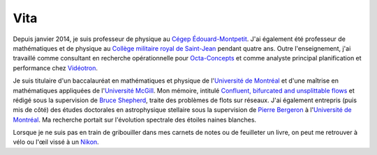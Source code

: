 Vita
====

Depuis janvier 2014, je suis professeur de physique au `Cégep
Édouard-Montpetit`_.  J'ai également été professeur de mathématiques et de
physique au `Collège militaire royal de Saint-Jean`_ pendant quatre ans.  Outre
l'enseignement, j'ai travaillé comme consultant en recherche opérationnelle
pour `Octa-Concepts`_ et comme analyste principal planification et performance
chez `Vidéotron`_.

Je suis titulaire d'un baccalauréat en mathématiques et physique de
l'`Université de Montréal`_ et d'une maîtrise en mathématiques appliquées de
l'`Université McGill`_.  Mon mémoire, intitulé `Confluent, bifurcated and
unsplittable flows`_ et rédigé sous la supervision de `Bruce Shepherd`_, traite
des problèmes de flots sur réseaux.  J'ai également entrepris (puis mis de
côté) des études doctorales en astrophysique stellaire sous la supervision de
`Pierre Bergeron`_ à l'`Université de Montréal`_.  Ma recherche portait sur
l'évolution spectrale des étoiles naines blanches.

Lorsque je ne suis pas en train de gribouiller dans mes carnets de notes ou de
feuilleter un livre, on peut me retrouver à vélo ou l'œil vissé à un `Nikon`_.

.. _`Cégep Édouard-Montpetit`: http://www.college-em.qc.ca/college-cegep-edouard-montpetit-longueuil-ecole-nationale-daerotechnique
.. _`Octa-Concepts`: http://www.octaconcepts.com/
.. _`Vidéotron`: http://www.videotron.com
.. _`Pierre Bergeron`: http://craq-astro.ca/un_membre.php?id=PierreBergeron
.. _`Université de Montréal`: http://www.umontreal.ca/
.. _`Collège militaire royal de Saint-Jean`: http://www.cmrsj-rmcsj.forces.gc.ca/
.. _`Université McGill`: http://www.mcgill.ca/
.. _`Bruce Shepherd`: http://www.math.mcgill.ca/~bshepherd/
.. _`Confluent, bifurcated and unsplittable flows`: https://dl.dropbox.com/u/1459172/Master_Thesis.pdf
.. _`programmation`: |filename|projets.rst
.. _`Nikon`: http://www.flickr.com/photos/loicseguin/


